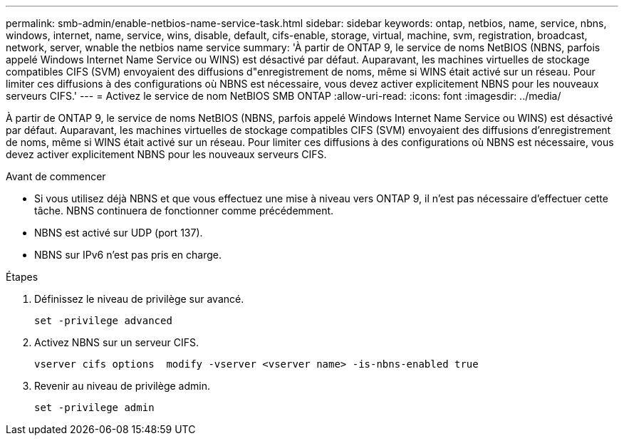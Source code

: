 ---
permalink: smb-admin/enable-netbios-name-service-task.html 
sidebar: sidebar 
keywords: ontap, netbios, name, service, nbns, windows, internet, name, service, wins, disable, default, cifs-enable, storage, virtual, machine, svm, registration, broadcast, network, server, wnable the netbios name service 
summary: 'À partir de ONTAP 9, le service de noms NetBIOS (NBNS, parfois appelé Windows Internet Name Service ou WINS) est désactivé par défaut. Auparavant, les machines virtuelles de stockage compatibles CIFS (SVM) envoyaient des diffusions d"enregistrement de noms, même si WINS était activé sur un réseau. Pour limiter ces diffusions à des configurations où NBNS est nécessaire, vous devez activer explicitement NBNS pour les nouveaux serveurs CIFS.' 
---
= Activez le service de nom NetBIOS SMB ONTAP
:allow-uri-read: 
:icons: font
:imagesdir: ../media/


[role="lead"]
À partir de ONTAP 9, le service de noms NetBIOS (NBNS, parfois appelé Windows Internet Name Service ou WINS) est désactivé par défaut. Auparavant, les machines virtuelles de stockage compatibles CIFS (SVM) envoyaient des diffusions d'enregistrement de noms, même si WINS était activé sur un réseau. Pour limiter ces diffusions à des configurations où NBNS est nécessaire, vous devez activer explicitement NBNS pour les nouveaux serveurs CIFS.

.Avant de commencer
* Si vous utilisez déjà NBNS et que vous effectuez une mise à niveau vers ONTAP 9, il n'est pas nécessaire d'effectuer cette tâche. NBNS continuera de fonctionner comme précédemment.
* NBNS est activé sur UDP (port 137).
* NBNS sur IPv6 n'est pas pris en charge.


.Étapes
. Définissez le niveau de privilège sur avancé.
+
[listing]
----
set -privilege advanced
----
. Activez NBNS sur un serveur CIFS.
+
[listing]
----
vserver cifs options  modify -vserver <vserver name> -is-nbns-enabled true
----
. Revenir au niveau de privilège admin.
+
[listing]
----
set -privilege admin
----

